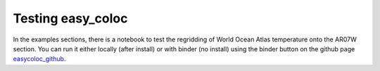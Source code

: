 Testing easy_coloc
------------------

In the examples sections, there is a notebook to test the regridding
of World Ocean Atlas temperature onto the AR07W section. You can run
it either locally (after install) or with binder (no install) using
the binder button on the github page easycoloc_github_.

.. _easycoloc_github: https://github.com/raphaeldussin/easy_coloc
